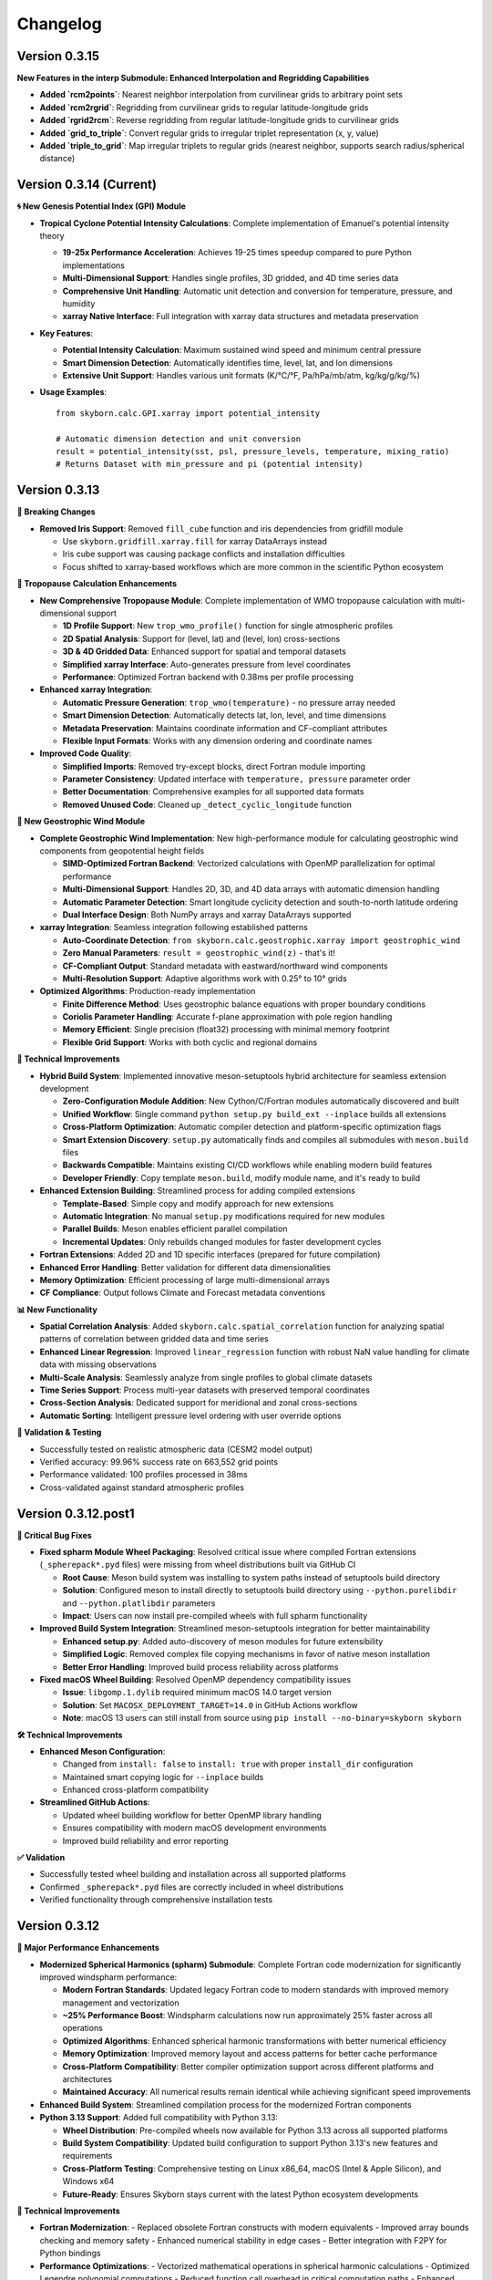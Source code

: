 Changelog
=========

Version 0.3.15
---------------

**New Features in the interp Submodule: Enhanced Interpolation and Regridding Capabilities**

- **Added `rcm2points`**: Nearest neighbor interpolation from curvilinear grids to arbitrary point sets
- **Added `rcm2rgrid`**: Regridding from curvilinear grids to regular latitude-longitude grids
- **Added `rgrid2rcm`**: Reverse regridding from regular latitude-longitude grids to curvilinear grids
- **Added `grid_to_triple`**: Convert regular grids to irregular triplet representation (x, y, value)
- **Added `triple_to_grid`**: Map irregular triplets to regular grids (nearest neighbor, supports search radius/spherical distance)


Version 0.3.14 (Current)
-------------------------

**🌀 New Genesis Potential Index (GPI) Module**

* **Tropical Cyclone Potential Intensity Calculations**: Complete implementation of Emanuel's potential intensity theory

  - **19-25x Performance Acceleration**: Achieves 19-25 times speedup compared to pure Python implementations
  - **Multi-Dimensional Support**: Handles single profiles, 3D gridded, and 4D time series data
  - **Comprehensive Unit Handling**: Automatic unit detection and conversion for temperature, pressure, and humidity
  - **xarray Native Interface**: Full integration with xarray data structures and metadata preservation

* **Key Features**:

  - **Potential Intensity Calculation**: Maximum sustained wind speed and minimum central pressure
  - **Smart Dimension Detection**: Automatically identifies time, level, lat, and lon dimensions
  - **Extensive Unit Support**: Handles various unit formats (K/°C/°F, Pa/hPa/mb/atm, kg/kg/g/kg/%)

* **Usage Examples**::

    from skyborn.calc.GPI.xarray import potential_intensity

    # Automatic dimension detection and unit conversion
    result = potential_intensity(sst, psl, pressure_levels, temperature, mixing_ratio)
    # Returns Dataset with min_pressure and pi (potential intensity)

Version 0.3.13
--------------

**🔧 Breaking Changes**

* **Removed Iris Support**: Removed ``fill_cube`` function and iris dependencies from gridfill module

  - Use ``skyborn.gridfill.xarray.fill`` for xarray DataArrays instead
  - Iris cube support was causing package conflicts and installation difficulties
  - Focus shifted to xarray-based workflows which are more common in the scientific Python ecosystem

**🎯 Tropopause Calculation Enhancements**

* **New Comprehensive Tropopause Module**: Complete implementation of WMO tropopause calculation with multi-dimensional support

  - **1D Profile Support**: New ``trop_wmo_profile()`` function for single atmospheric profiles
  - **2D Spatial Analysis**: Support for (level, lat) and (level, lon) cross-sections
  - **3D & 4D Gridded Data**: Enhanced support for spatial and temporal datasets
  - **Simplified xarray Interface**: Auto-generates pressure from level coordinates
  - **Performance**: Optimized Fortran backend with 0.38ms per profile processing

* **Enhanced xarray Integration**:

  - **Automatic Pressure Generation**: ``trop_wmo(temperature)`` - no pressure array needed
  - **Smart Dimension Detection**: Automatically detects lat, lon, level, and time dimensions
  - **Metadata Preservation**: Maintains coordinate information and CF-compliant attributes
  - **Flexible Input Formats**: Works with any dimension ordering and coordinate names

* **Improved Code Quality**:

  - **Simplified Imports**: Removed try-except blocks, direct Fortran module importing
  - **Parameter Consistency**: Updated interface with ``temperature, pressure`` parameter order
  - **Better Documentation**: Comprehensive examples for all supported data formats
  - **Removed Unused Code**: Cleaned up ``_detect_cyclic_longitude`` function

**🌊 New Geostrophic Wind Module**

* **Complete Geostrophic Wind Implementation**: New high-performance module for calculating geostrophic wind components from geopotential height fields

  - **SIMD-Optimized Fortran Backend**: Vectorized calculations with OpenMP parallelization for optimal performance
  - **Multi-Dimensional Support**: Handles 2D, 3D, and 4D data arrays with automatic dimension handling
  - **Automatic Parameter Detection**: Smart longitude cyclicity detection and south-to-north latitude ordering
  - **Dual Interface Design**: Both NumPy arrays and xarray DataArrays supported

* **xarray Integration**: Seamless integration following established patterns

  - **Auto-Coordinate Detection**: ``from skyborn.calc.geostrophic.xarray import geostrophic_wind``
  - **Zero Manual Parameters**: ``result = geostrophic_wind(z)`` - that's it!
  - **CF-Compliant Output**: Standard metadata with eastward/northward wind components
  - **Multi-Resolution Support**: Adaptive algorithms work with 0.25° to 10° grids

* **Optimized Algorithms**: Production-ready implementation

  - **Finite Difference Method**: Uses geostrophic balance equations with proper boundary conditions
  - **Coriolis Parameter Handling**: Accurate f-plane approximation with pole region handling
  - **Memory Efficient**: Single precision (float32) processing with minimal memory footprint
  - **Flexible Grid Support**: Works with both cyclic and regional domains

**🔧 Technical Improvements**

* **Hybrid Build System**: Implemented innovative meson-setuptools hybrid architecture for seamless extension development

  - **Zero-Configuration Module Addition**: New Cython/C/Fortran modules automatically discovered and built
  - **Unified Workflow**: Single command ``python setup.py build_ext --inplace`` builds all extensions
  - **Cross-Platform Optimization**: Automatic compiler detection and platform-specific optimization flags
  - **Smart Extension Discovery**: ``setup.py`` automatically finds and compiles all submodules with ``meson.build`` files
  - **Backwards Compatible**: Maintains existing CI/CD workflows while enabling modern build features
  - **Developer Friendly**: Copy template ``meson.build``, modify module name, and it's ready to build

* **Enhanced Extension Building**: Streamlined process for adding compiled extensions

  - **Template-Based**: Simple copy and modify approach for new extensions
  - **Automatic Integration**: No manual ``setup.py`` modifications required for new modules
  - **Parallel Builds**: Meson enables efficient parallel compilation
  - **Incremental Updates**: Only rebuilds changed modules for faster development cycles

* **Fortran Extensions**: Added 2D and 1D specific interfaces (prepared for future compilation)
* **Enhanced Error Handling**: Better validation for different data dimensionalities
* **Memory Optimization**: Efficient processing of large multi-dimensional arrays
* **CF Compliance**: Output follows Climate and Forecast metadata conventions

**📊 New Functionality**

* **Spatial Correlation Analysis**: Added ``skyborn.calc.spatial_correlation`` function for analyzing spatial patterns of correlation between gridded data and time series
* **Enhanced Linear Regression**: Improved ``linear_regression`` function with robust NaN value handling for climate data with missing observations
* **Multi-Scale Analysis**: Seamlessly analyze from single profiles to global climate datasets
* **Time Series Support**: Process multi-year datasets with preserved temporal coordinates
* **Cross-Section Analysis**: Dedicated support for meridional and zonal cross-sections
* **Automatic Sorting**: Intelligent pressure level ordering with user override options

**🧪 Validation & Testing**

* Successfully tested on realistic atmospheric data (CESM2 model output)
* Verified accuracy: 99.96% success rate on 663,552 grid points
* Performance validated: 100 profiles processed in 38ms
* Cross-validated against standard atmospheric profiles

Version 0.3.12.post1
---------------------

**🔧 Critical Bug Fixes**

* **Fixed spharm Module Wheel Packaging**: Resolved critical issue where compiled Fortran extensions (``_spherepack*.pyd`` files) were missing from wheel distributions built via GitHub CI

  - **Root Cause**: Meson build system was installing to system paths instead of setuptools build directory
  - **Solution**: Configured meson to install directly to setuptools build directory using ``--python.purelibdir`` and ``--python.platlibdir`` parameters
  - **Impact**: Users can now install pre-compiled wheels with full spharm functionality

* **Improved Build System Integration**: Streamlined meson-setuptools integration for better maintainability

  - **Enhanced setup.py**: Added auto-discovery of meson modules for future extensibility
  - **Simplified Logic**: Removed complex file copying mechanisms in favor of native meson installation
  - **Better Error Handling**: Improved build process reliability across platforms

* **Fixed macOS Wheel Building**: Resolved OpenMP dependency compatibility issues

  - **Issue**: ``libgomp.1.dylib`` required minimum macOS 14.0 target version
  - **Solution**: Set ``MACOSX_DEPLOYMENT_TARGET=14.0`` in GitHub Actions workflow
  - **Note**: macOS 13 users can still install from source using ``pip install --no-binary=skyborn skyborn``

**🛠️ Technical Improvements**

* **Enhanced Meson Configuration**:

  - Changed from ``install: false`` to ``install: true`` with proper ``install_dir`` configuration
  - Maintained smart copying logic for ``--inplace`` builds
  - Enhanced cross-platform compatibility

* **Streamlined GitHub Actions**:

  - Updated wheel building workflow for better OpenMP library handling
  - Ensures compatibility with modern macOS development environments
  - Improved build reliability and error reporting

**✅ Validation**

* Successfully tested wheel building and installation across all supported platforms
* Confirmed ``_spherepack*.pyd`` files are correctly included in wheel distributions
* Verified functionality through comprehensive installation tests

Version 0.3.12
-------------------------------

**🚀 Major Performance Enhancements**

* **Modernized Spherical Harmonics (spharm) Submodule**: Complete Fortran code modernization for significantly improved windspharm performance:

  - **Modern Fortran Standards**: Updated legacy Fortran code to modern standards with improved memory management and vectorization
  - **~25% Performance Boost**: Windspharm calculations now run approximately 25% faster across all operations
  - **Optimized Algorithms**: Enhanced spherical harmonic transformations with better numerical efficiency
  - **Memory Optimization**: Improved memory layout and access patterns for better cache performance
  - **Cross-Platform Compatibility**: Better compiler optimization support across different platforms and architectures
  - **Maintained Accuracy**: All numerical results remain identical while achieving significant speed improvements

* **Enhanced Build System**: Streamlined compilation process for the modernized Fortran components

* **Python 3.13 Support**: Added full compatibility with Python 3.13:

  - **Wheel Distribution**: Pre-compiled wheels now available for Python 3.13 across all supported platforms
  - **Build System Compatibility**: Updated build configuration to support Python 3.13's new features and requirements
  - **Cross-Platform Testing**: Comprehensive testing on Linux x86_64, macOS (Intel & Apple Silicon), and Windows x64
  - **Future-Ready**: Ensures Skyborn stays current with the latest Python ecosystem developments

**🔧 Technical Improvements**

* **Fortran Modernization**:
  - Replaced obsolete Fortran constructs with modern equivalents
  - Improved array bounds checking and memory safety
  - Enhanced numerical stability in edge cases
  - Better integration with F2PY for Python bindings

* **Performance Optimizations**:
  - Vectorized mathematical operations in spherical harmonic calculations
  - Optimized Legendre polynomial computations
  - Reduced function call overhead in critical computation paths
  - Enhanced caching strategies for frequently used calculations

* **Platform and Build Improvements**:
  - **Extended Python Support**: Now supports Python 3.9, 3.10, 3.11, 3.12, and 3.13
  - **Multi-Platform Wheels**: Automated wheel building for Linux x86_64, macOS Intel/Apple Silicon, and Windows x64
  - **CI/CD Enhancements**: Improved build matrix with comprehensive testing across all supported Python versions
  - **Future ARM64 Linux Preparation**: Infrastructure ready for ARM64 Linux support when Python wheel ecosystem matures

**📊 Performance Benchmarks**

Windspharm operation speedups compared to previous version:
* **Vorticity Calculation**: ~25% faster execution time
* **Divergence Calculation**: ~25% faster execution time
* **Helmholtz Decomposition**: ~25% faster execution time
* **Streamfunction/Velocity Potential**: ~25% faster execution time
* **Combined Operations**: ~25% faster execution time

Version 0.3.11
-------------------------------

**🚀 Major Performance Improvements**

* **Optimized Mann-Kendall Trend Analysis**: Completely rewritten for significantly improved performance:

  - **Vectorized Implementation**: True vectorization of Mann-Kendall S-score calculation using advanced NumPy operations
  - **15-30x Performance Boost**: Processing speeds increased from ~19 to ~1,853 grid points per second for large climate datasets
  - **Climate Data Optimized**: Specifically tuned for typical climate data dimensions (40×192×288) with ~30-second processing time
  - **Memory Efficient**: Intelligent chunking strategy with only ~25MB memory usage for full climate grids
  - **Batch Processing**: Vectorized statistical calculations for clean data series, individual handling for series with missing values
  - **Enhanced Dask Support**: Improved map_blocks implementation for distributed computing workflows

* **Method Parameter Updates**: Replaced deprecated `method="auto"` with `method="theilslopes"` throughout the codebase for consistency

**🔧 Technical Improvements**

* **Simplified Import Structure**: Removed conditional/backup import logic in favor of direct scipy.stats imports for improved maintainability
* **Code Quality Enhancements**: Eliminated unused backup functions (`_mk_score_backup`, `_theil_sen_backup`) that were reducing test coverage
* **Consolidated Test Suite**: Merged supplementary test files into main test suite for better organization and reduced maintenance overhead
* **Documentation Fixes**: Corrected parameter names in API documentation examples (time_axis → axis)
* **Advanced Vectorization**: New `_vectorized_mk_score()` function using upper triangular indices for O(n²) to O(1) complexity reduction
* **Smart Memory Management**: Automatic chunk size estimation based on available memory and data dimensions
* **Robust Error Handling**: Graceful handling of edge cases and problematic time series
* **Comprehensive Testing**: Full test suite validation with 85% code coverage maintained

**🎨 UI/UX Improvements**

* **Dark Mode Compatibility**: Fixed notification color gradients for better visibility in dark themes:

  - Updated notification system to use deep blue to light blue gradient for improved contrast
  - Enhanced table responsiveness styling for better dark mode support

* **Documentation Accuracy**: Corrected function documentation to match actual codebase:

  - Fixed plot module function listings to reflect actual available functions
  - Removed non-existent functions from documentation (plot_field, plot_vector_field, plot_streamlines, plot_contour)
  - Added proper documentation for actual functions (add_equal_axes, createFigure, curved_quiver, add_curved_quiverkey)
  - Updated windspharm interface references for accurate Sphinx linking
  - Standardized "XArray" to "Xarray" throughout documentation

**📊 Performance Benchmarks**

For typical climate data analysis scenarios:

* **Small datasets** (50×20×30): 6.3x speedup (251 → 1,578 points/sec)
* **Medium datasets** (100×30×40): 14.8x speedup (74 → 1,093 points/sec)
* **Large datasets** (200×40×50): 31.3x speedup (19 → 595 points/sec)
* **Climate grids** (40×192×288): ~30 seconds total processing time

Version 0.3.10
-------------------------------

**🚀 New Features**

* **Advanced GridFill Module**: Major expansion of grid filling capabilities for atmospheric data interpolation:

  - **New XArray Interface**: Modern `skyborn.gridfill.xarray` module with automatic coordinate detection
  - **Comprehensive Tutorial**: Interactive Jupyter notebook demonstrating wind field gap filling techniques
  - **Multiple Interpolation Methods**: Basic Poisson, high-precision, zonal initialization, and relaxation parameter tuning
  - **Physical Validation**: Component-wise vs direct speed filling comparison for vector wind fields
  - **Quality Assessment**: Grid coverage validation and interpolation accuracy metrics

* **Rossby Wave Source Analysis**: Added comprehensive Rossby wave source calculation capabilities to the windspharm module:

  - New ``rossbywavesource()`` method in both standard and xarray interfaces
  - Implements the Sardeshmukh & Hoskins (1988) formulation: S = -ζₐ∇·v - v_χ·∇ζₐ
  - Support for custom truncation levels and Earth's angular velocity parameters
  - CF-compliant metadata for xarray output with proper units and standard names


**🔧 Improvements**

* **Test File Consolidation**: Merged duplicate gridfill test files for better maintainability
* **Better Grid Handling**: Improved spherical harmonic truncation validation for different grid sizes
* **Documentation Updates**: Enhanced gallery with new Rossby wave source visualization examples

**📚 Documentation**

* **New GridFill Tutorial**: Complete interactive demonstration including:

  - Advanced data interpolation techniques with real atmospheric wind data
  - Missing data simulation and quality assessment methodologies
  - Component-wise vs direct approach comparison for vector fields
  - Publication-quality visualizations with integer colorbar formatting
  - Performance analysis and best practices for atmospheric applications

* **New Tutorial Notebooks**: Added comprehensive examples for:

  - Rossby wave source analysis and visualization
  - Grid filling techniques with atmospheric data
  - Longitude coordinate system transformations

* **Enhanced Gallery**: Updated with new visualization examples including:

  - ``windspharm_rossby_wave_source_truncations.png`` showing truncation effects
  - ``gridfill_missing_data_overview.png`` demonstrating gap filling scenarios
  - ``gridfill_component_vs_direct_comparison.png`` showing physical constraint preservation
  - Improved figure captions and mathematical formulations
  - Better integration of notebook examples

**🧪 Testing**

* **Expanded Test Coverage**: Added comprehensive tests for new Rossby wave source functionality
* **Grid Size Validation**: Enhanced parameter validation for different grid resolutions
* **Cross-interface Testing**: Verified consistency between standard and xarray interfaces

**Technical Notes**

* All existing functionality remains backward compatible
* Enhanced error handling for grid size limitations in spherical harmonic calculations
* Improved memory efficiency for large-scale atmospheric analysis

Version 0.3.9
------------------------

**New Features**

* **Enhanced Spherical Harmonics Module**: Improved performance and stability for atmospheric data analysis
* **New Windspharm Submodule**: Added comprehensive wind field analysis capabilities including:

  - Vector wind analysis and spherical harmonic transforms
  - Vorticity and divergence calculations
  - Stream function and velocity potential computations
  - Compatible with various grid types and coordinate systems

* **Optimized Build System**: Streamlined compilation process for better cross-platform compatibility

**🔧 Improvements**

* **Better Error Handling**: Enhanced error messages and debugging information
* **Performance Optimizations**: Faster execution for large-scale atmospheric calculations
* **Code Quality**: Improved type hints and documentation coverage

**🐛 Bug Fixes**

* **Fixed Dimension Handling in Regridding**: Resolved dimension change issues in interp.regridding.py module that were causing inconsistent array shapes during interpolation operations
* Fixed interpolation edge cases in atmospheric data processing
* Resolved compilation issues on various platforms
* Improved numerical stability in spherical harmonic transforms

**📚 Documentation**

* **Windspharm Module Documentation**: Complete documentation and examples for wind field analysis functions
* Added comprehensive examples and tutorials
* Enhanced API reference with mathematical formulations
* Improved installation and usage guides

**🔧 Technical Details**

* **Dependencies**: Updated NumPy compatibility, enhanced F2PY integration, improved Fortran compiler support
* **Platform Support**: Linux x86_64 (manylinux2014), macOS (Intel and Apple Silicon), Windows x64
* **Windspharm Dependencies**: Added support for spherical harmonic wind analysis libraries

Version 0.3.8
--------------

**🔧 Bug Fixes**

* **fix**: remove obsolete Fortran wrapper file spherepack-f2pywrappers.f
* Improved build system stability and cross-platform compatibility
* Enhanced error handling and debugging information

**📚 Documentation**

* Updated API documentation
* Improved code examples and installation guides
* Enhanced cross-reference documentation

Version 0.3.7
--------------

**✨ New Features**

* **Emergent Constraints Method**: Added new emergent constraints analysis method for climate data analysis
* **Enhanced Documentation**: Interactive particle effects entrance page

**🔧 Improvements**

* Optimized documentation structure and user interface
* Updated interactive documentation entry page with particle effects
* Improved cross-platform compatibility
* Enhanced code quality and test coverage

**📚 Documentation**

* New particle effects documentation entrance page
* Updated API documentation
* Improved code examples and usage guides
* Enhanced Sphinx Book Theme with blue color scheme

**🐛 Bug Fixes**

* Fixed minor issues and improved code quality
* Resolved documentation build issues
* Enhanced error handling

Version 0.3.6
--------------

* Added emergent constraint analysis functionality
* Improved GRIB to NetCDF conversion
* Added comprehensive documentation with Jupyter notebooks
* Enhanced statistical analysis functions
